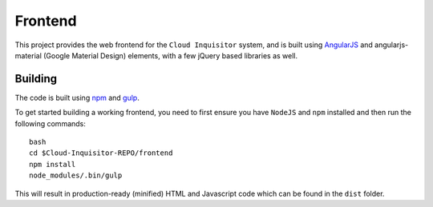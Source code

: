 Frontend
========

This project provides the web frontend for the ``Cloud Inquisitor`` system, and is built using `AngularJS <https://angular.io/>`_ and
angularjs-material (Google Material Design) elements, with a few jQuery based libraries as well.

Building
--------

The code is built using `npm <https://www.npmjs.com/>`_ and `gulp <https://www.npmjs.com/package/gulp>`_.

To get started building a working frontend, you need to first ensure you have ``NodeJS`` and ``npm`` installed
and then run the following commands:

::

    bash
    cd $Cloud-Inquisitor-REPO/frontend
    npm install
    node_modules/.bin/gulp

This will result in production-ready (minified) HTML and Javascript code which can be found in the ``dist`` folder.
